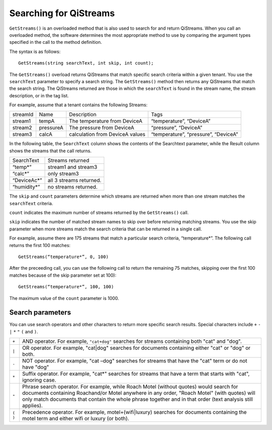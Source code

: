 Searching for QiStreams
=======================

``GetStreams()`` is an overloaded method that is also used to search for and return QiStreams. When you call an overloaded method, the software determines the most appropriate method to use by comparing the argument types specified in the call to the method definition.

The syntax is as follows:

::

  GetStreams(string searchText, int skip, int count);


The ``GetStreams()`` overload returns QiStreams that match specific search criteria within a given tenant. 
You use the ``searchText`` parameter to specify a search string. The ``GetStreams()`` method then returns any QiStreams that match the search string. The QiStreams returned are those in which the ``searchText`` is found in the stream name, the stream description, or in the tag list. 

For example, assume that a tenant contains the following Streams:

========    =========   ================ =========================
streamId    Name        Description      Tags
--------    ---------   ---------------- -------------------------
stream1     tempA       The temperature  “temperature”, “DeviceA”
                        from DeviceA                
stream2     pressureA   The pressure     “pressure”, “DeviceA”
                        from DeviceA     
stream3     calcA       calculation from “temperature”, 
                        DeviceA values   “pressure”, “DeviceA”
========    =========   ================ =========================


In the following table, the ``SearchText`` column shows the contents of the Searchtext parameter, while the Result column shows the streams that the call returns.

============= ========================================
SearchText    Streams returned
------------- ----------------------------------------
“temp*”       stream1 and stream3
“calc*”       only stream3
“DeviceAc*”   all 3 streams returned.
“humidity*”   no streams returned.
============= ========================================

The ``skip`` and ``count`` parameters determine which streams are returned when more than one stream matches the ``searchText`` criteria.

``count`` indicates the maximum number of streams returned by the ``GetStreams()`` call.

``skip`` indicates the number of matched stream names to skip over before returning matching streams. You use the skip parameter when more streams match the search criteria that can be returned in a single call. 

For example, assume there are 175 streams that match a particular search criteria, “temperature*”. 
The following call returns the first 100 matches:

::
 
   GetStreams(“temperature*”, 0, 100)

After the preceeding call, you can use the following call to return the remaining 75 matches, skipping over the first 100 matches because of the skip parameter set at 100):

::

   GetStreams(“temperature*”, 100, 100) 

The maximum value of the ``count`` parameter is 1000. 

Search parameters
-----------------

You can use search operators and other characters to return more specific search results. Special characters include ``+`` ``-`` ``|`` ``*`` ``"`` ``(`` and ``)``. 

=======  ============================================================
``+``    AND operator. For example, ``"cat+dog"`` searches for streams
         containing both "cat" and "dog".
``|``    OR operator. For example, "cat|dog" searches for documents
         containing either "cat" or "dog" or both.
``-``    NOT operator. For example, "cat –dog" searches for streams 
         that have the "cat" term or do not have "dog" 
``*``    Suffix operator. For example, "cat*" searches for streams 
         that have a term that starts with "cat", ignoring case.
``"``    Phrase search operator. For example, while Roach Motel 
         (without quotes) would search for documents containing 
         Roachand/or Motel anywhere in any order, "Roach Motel" 
         (with quotes) will only match documents that contain the 
         whole phrase together and in that order (text analysis 
         still applies).
``( )``  Precedence operator. For example, motel+(wifi|luxury) 
         searches for documents containing the motel term and 
         either wifi or luxury (or both).
=======  ============================================================


